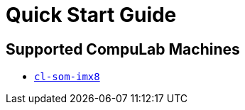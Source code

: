 # Quick Start Guide

## Supported CompuLab Machines

* https://github.com/compulab-yokneam/meta-bsp-imx8mq[`cl-som-imx8`]
